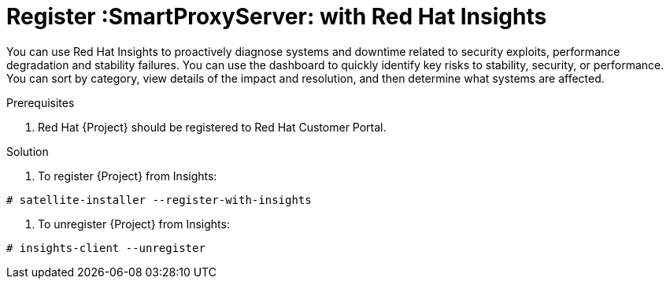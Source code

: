 [id='register-capsule-with-insights_{context}']

= Register :SmartProxyServer: with Red Hat Insights

You can use Red Hat Insights to proactively diagnose systems and downtime related to security exploits, performance degradation and stability failures.
You can use the dashboard to quickly identify key risks to stability, security, or performance. 
You can sort by category, view details of the impact and resolution, and then determine what systems are affected.

.Prerequisites

. Red Hat {Project} should be registered to Red Hat Customer Portal.

.Solution

. To register {Project} from Insights:
=======
----
# satellite-installer --register-with-insights
----

. To unregister {Project} from Insights:
----
# insights-client --unregister
----

